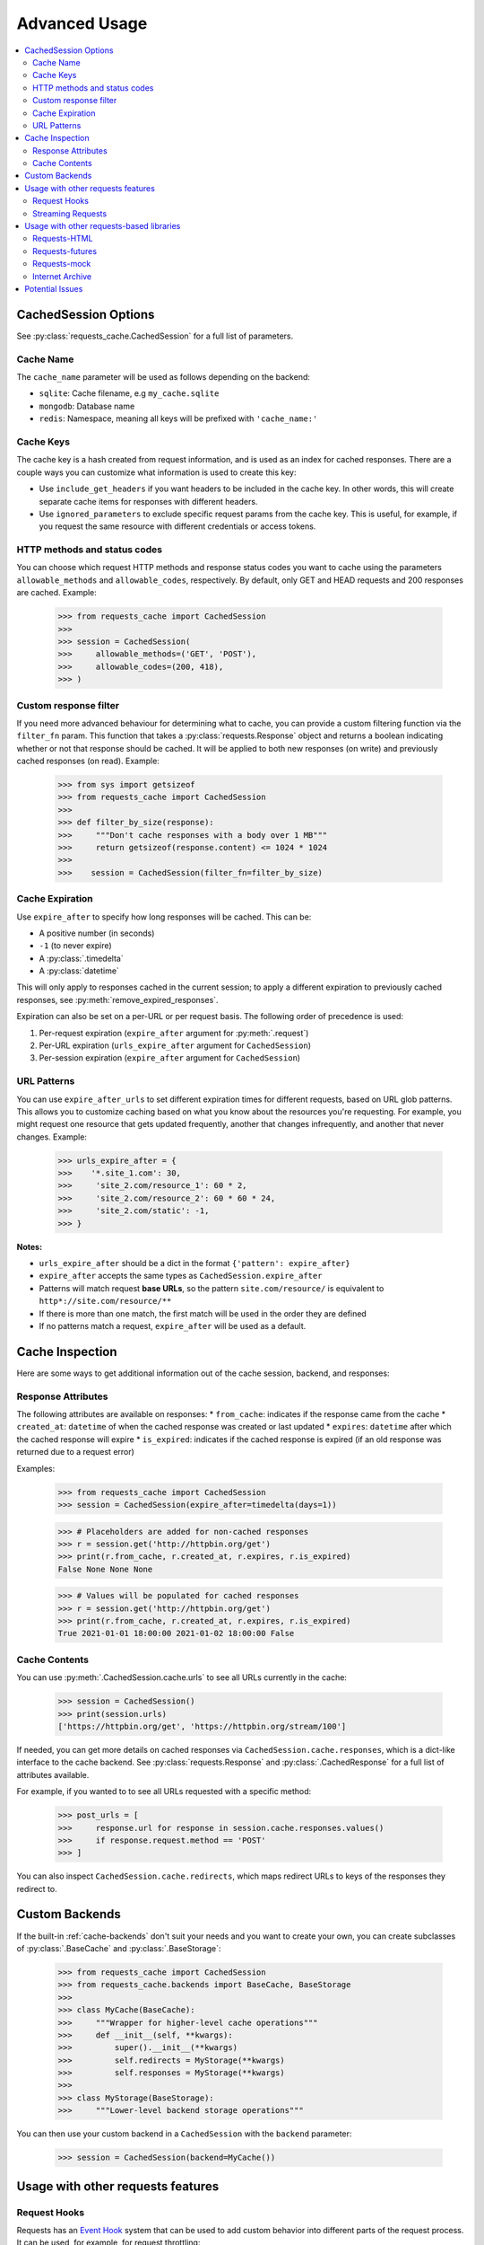.. _advanced-usage:

Advanced Usage
==============
.. contents::
    :local:

CachedSession Options
---------------------
See :py:class:`requests_cache.CachedSession` for a full list of parameters.

Cache Name
~~~~~~~~~~
The ``cache_name`` parameter will be used as follows depending on the backend:

* ``sqlite``: Cache filename, e.g ``my_cache.sqlite``
* ``mongodb``: Database name
* ``redis``: Namespace, meaning all keys will be prefixed with ``'cache_name:'``

Cache Keys
~~~~~~~~~~
The cache key is a hash created from request information, and is used as an index for cached
responses. There are a couple ways you can customize what information is used to create this key:

* Use ``include_get_headers`` if you want headers to be included in the cache key. In other
  words, this will create separate cache items for responses with different headers.
* Use ``ignored_parameters`` to exclude specific request params from the cache key. This is
  useful, for example, if you request the same resource with different credentials or access
  tokens.

HTTP methods and status codes
~~~~~~~~~~~~~~~~~~~~~~~~~~~~~
You can choose which request HTTP methods and response status codes you want to cache using the
parameters ``allowable_methods`` and ``allowable_codes``, respectively. By default, only GET and HEAD
requests and 200 responses are cached. Example:

    >>> from requests_cache import CachedSession
    >>>
    >>> session = CachedSession(
    >>>     allowable_methods=('GET', 'POST'),
    >>>     allowable_codes=(200, 418),
    >>> )

Custom response filter
~~~~~~~~~~~~~~~~~~~~~~
If you need more advanced behaviour for determining what to cache, you can provide a custom filtering
function via the ``filter_fn`` param. This function that takes a :py:class:`requests.Response` object
and returns a boolean indicating whether or not that response should be cached. It will be applied to
both new responses (on write) and previously cached responses (on read). Example:

    >>> from sys import getsizeof
    >>> from requests_cache import CachedSession
    >>>
    >>> def filter_by_size(response):
    >>>     """Don't cache responses with a body over 1 MB"""
    >>>     return getsizeof(response.content) <= 1024 * 1024
    >>>
    >>>    session = CachedSession(filter_fn=filter_by_size)

Cache Expiration
~~~~~~~~~~~~~~~~
Use ``expire_after`` to specify how long responses will be cached. This can be:

* A positive number (in seconds)
* ``-1`` (to never expire)
* A :py:class:`.timedelta`
* A :py:class:`datetime`

This will only apply to responses cached in the current session; to apply a different expiration
to previously cached responses, see :py:meth:`remove_expired_responses`.

Expiration can also be set on a per-URL or per request basis. The following order of precedence
is used:

1. Per-request expiration (``expire_after`` argument for :py:meth:`.request`)
2. Per-URL expiration (``urls_expire_after`` argument for ``CachedSession``)
3. Per-session expiration (``expire_after`` argument for ``CachedSession``)

URL Patterns
~~~~~~~~~~~~
You can use ``expire_after_urls`` to set different expiration times for different requests, based on
URL glob patterns. This allows you to customize caching based on what you know about the resources
you're requesting. For example, you might request one resource that gets updated frequently, another
that changes infrequently, and another that never changes. Example:

    >>> urls_expire_after = {
    >>>    '*.site_1.com': 30,
    >>>     'site_2.com/resource_1': 60 * 2,
    >>>     'site_2.com/resource_2': 60 * 60 * 24,
    >>>     'site_2.com/static': -1,
    >>> }

**Notes:**

* ``urls_expire_after`` should be a dict in the format ``{'pattern': expire_after}``
* ``expire_after`` accepts the same types as ``CachedSession.expire_after``
* Patterns will match request **base URLs**, so the pattern ``site.com/resource/`` is equivalent to
  ``http*://site.com/resource/**``
* If there is more than one match, the first match will be used in the order they are defined
* If no patterns match a request, ``expire_after`` will be used as a default.

Cache Inspection
----------------
Here are some ways to get additional information out of the cache session, backend, and responses:

Response Attributes
~~~~~~~~~~~~~~~~~~~
The following attributes are available on responses:
* ``from_cache``: indicates if the response came from the cache
* ``created_at``: ``datetime`` of when the cached response was created or last updated
* ``expires``: ``datetime`` after which the cached response will expire
* ``is_expired``: indicates if the cached response is expired (if an old response was returned due to a request error)

Examples:

    >>> from requests_cache import CachedSession
    >>> session = CachedSession(expire_after=timedelta(days=1))

    >>> # Placeholders are added for non-cached responses
    >>> r = session.get('http://httpbin.org/get')
    >>> print(r.from_cache, r.created_at, r.expires, r.is_expired)
    False None None None

    >>> # Values will be populated for cached responses
    >>> r = session.get('http://httpbin.org/get')
    >>> print(r.from_cache, r.created_at, r.expires, r.is_expired)
    True 2021-01-01 18:00:00 2021-01-02 18:00:00 False

Cache Contents
~~~~~~~~~~~~~~
You can use :py:meth:`.CachedSession.cache.urls` to see all URLs currently in the cache:

    >>> session = CachedSession()
    >>> print(session.urls)
    ['https://httpbin.org/get', 'https://httpbin.org/stream/100']

If needed, you can get more details on cached responses via ``CachedSession.cache.responses``, which
is a dict-like interface to the cache backend. See :py:class:`requests.Response` and
:py:class:`.CachedResponse` for a full list of attributes available.

For example, if you wanted to to see all URLs requested with a specific method:

    >>> post_urls = [
    >>>     response.url for response in session.cache.responses.values()
    >>>     if response.request.method == 'POST'
    >>> ]

You can also inspect ``CachedSession.cache.redirects``, which maps redirect URLs to keys of the
responses they redirect to.

Custom Backends
---------------
If the built-in :ref:`cache-backends` don't suit your needs and you want to create your own, you can create
subclasses of :py:class:`.BaseCache` and :py:class:`.BaseStorage`:

    >>> from requests_cache import CachedSession
    >>> from requests_cache.backends import BaseCache, BaseStorage
    >>>
    >>> class MyCache(BaseCache):
    >>>     """Wrapper for higher-level cache operations"""
    >>>     def __init__(self, **kwargs):
    >>>         super().__init__(**kwargs)
    >>>         self.redirects = MyStorage(**kwargs)
    >>>         self.responses = MyStorage(**kwargs)
    >>>
    >>> class MyStorage(BaseStorage):
    >>>     """Lower-level backend storage operations"""

You can then use your custom backend in a ``CachedSession`` with the ``backend`` parameter:

    >>> session = CachedSession(backend=MyCache())

Usage with other requests features
----------------------------------

Request Hooks
~~~~~~~~~~~~~
Requests has an `Event Hook <https://requests.readthedocs.io/en/master/user/advanced/#event-hooks>`_
system that can be used to add custom behavior into different parts of the request process.
It can be used, for example, for request throttling:

        >>> import time
        >>> import requests
        >>> from requests_cache import CachedSession
        >>>
        >>> def make_throttle_hook(timeout=1.0):
        >>>     """Make a request hook function that adds a custom delay for non-cached requests"""
        >>>     def hook(response, *args, **kwargs):
        >>>         if not getattr(response, 'from_cache', False):
        >>>             print('sleeping')
        >>>             time.sleep(timeout)
        >>>         return response
        >>>     return hook
        >>>
        >>> session = CachedSession()
        >>> session.hooks['response'].append(make_throttle_hook(0.1))
        >>> # The first (real) request will have an added delay
        >>> session.get('http://httpbin.org/get')
        >>> session.get('http://httpbin.org/get')

Streaming Requests
~~~~~~~~~~~~~~~~~~
If you use `streaming requests <https://2.python-requests.org/en/master/user/advanced/#id9>`_, you
can use the same code to iterate over both cached and non-cached requests. A cached request will,
of course, have already been read, but will use a file-like object containing the content.
Example::

    from requests_cache import CachedSession

    session = CachedSession()
    for i in range(2):
        r = session.get('https://httpbin.org/stream/20', stream=True)
        for chunk in r.iter_lines():
            print(chunk.decode('utf-8'))


.. _library_compatibility:

Usage with other requests-based libraries
-----------------------------------------
This library works by patching and/or extending ``requests.Session``. Many other libraries out there
do the same thing, making it potentially difficult to combine them. For that scenario, a mixin class
is provided, so you can create a custom class with behavior from multiple Session-modifying libraries::

    from requests import Session
    from requests_cache import CacheMixin
    from some_other_lib import SomeOtherMixin

    class CustomSession(CacheMixin, SomeOtherMixin ClientSession):
        """Session class with features from both requests-html and requests-cache"""

Requests-HTML
~~~~~~~~~~~~~
Example with `requests-html <https://github.com/psf/requests-html>`_::

    import requests
    from requests_cache import CacheMixin, install_cache
    from requests_html import HTMLSession

    class CachedHTMLSession(CacheMixin, HTMLSession):
        """Session with features from both CachedSession and HTMLSession"""

    session = CachedHTMLSession()
    r = session.get("https://github.com/")
    print(r.from_cache, r.html.links)

Or, using the monkey-patch method::

    install_cache(session_factory=CachedHTMLSession)
    r = requests.get("https://github.com/")
    print(r.from_cache, r.html.links)

The same approach can be used with other libraries that subclass ``requests.Session``.

Requests-futures
~~~~~~~~~~~~~~~~
Example with `requests-futures <https://github.com/ross/requests-futures>`_:

Some libraries, including `requests-futures`, support wrapping an existing session object.

    session = FutureSession(session=CachedSession())

In this case, ``FutureSession`` must wrap ``CachedSession`` rather than the other way around, since
``FutureSession`` returns (as you might expect) futures rather than response objects.
See `issue #135 <https://github.com/reclosedev/requests-cache/issues/135>`_ for more notes on this.

Requests-mock
~~~~~~~~~~~~~
Example with `requests-mock <https://github.com/jamielennox/requests-mock>`_:

Requests-mock works a bit differently. It has multiple methods of mocking requests, and the
method most compatible with requests-cache is attaching its
`adapter <https://requests-mock.readthedocs.io/en/latest/adapter.html>`_ to a CachedSession::

    import requests
    from requests_mock import Adapter
    from requests_cache import CachedSession

    # Set up a CachedSession that will make mock requests where it would normally make real requests
    adapter = Adapter()
    adapter.register_uri(
        'GET',
        'mock://some_test_url',
        headers={'Content-Type': 'text/plain'},
        text='mock response',
        status_code=200,
    )
    session = CachedSession()
    session.mount('mock://', adapter)

    session.get('mock://some_test_url', text='mock_response')
    response = session.get('mock://some_test_url')
    print(response.text)

Internet Archive
~~~~~~~~~~~~~~~~
Example with `internetarchive <https://github.com/jjjake/internetarchive>`_:

Usage is the same as other libraries that subclass `requests.Session`::

    from requests_cache import CacheMixin
    from internetarchive.session import ArchiveSession

    class CachedArchiveSession(CacheMixin, ArchiveSession):
        """Session with features from both CachedSession and ArchiveSession"""

Potential Issues
----------------
* Version updates of ``requests``, ``urllib3`` or ``requests-cache`` itself may not be compatible with
  previously cached data (see issues `#56 <https://github.com/reclosedev/requests-cache/issues/56>`_
  and `#102 <https://github.com/reclosedev/requests-cache/issues/102>`_).
  The best way to prevent this is to use a virtualenv and pin your dependency versions.
* See :ref:`security` for notes on serialization security
